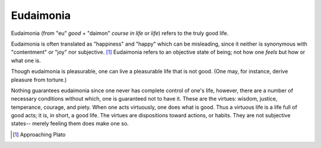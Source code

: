 
================================================================================
Eudaimonia
================================================================================

Eudaimonia (from "eu" *good* + "daimon" *course in life* or *life*) refers to
the truly good life.

Eudaimonia is often translated as "happiness" and "happy" which can be
misleading, since it neither is synonymous with "contentment" or "joy" nor
subjective. [1]_ Eudaimonia refers to an objective state of being; not how one
*feels* but how or what one is.

Though eudaimonia is pleasurable, one can live a pleasurable life that is not
good. (One may, for instance, derive pleasure from torture.)

Nothing guarantees eudaimonia since one never has complete control of one's
life, however, there are a number of necessary conditions without which, one is
guaranteed not to have it. These are the virtues: wisdom, justice, temperance,
courage, and piety. When one acts virtuously, one does what is good. Thus a
virtuous life is a life full of good acts; it is, in short, a good life. The
virtues are dispositions toward actions, or habits. They are not subjective
states-- merely feeling them does make one so.

.. [1] Approaching Plato
